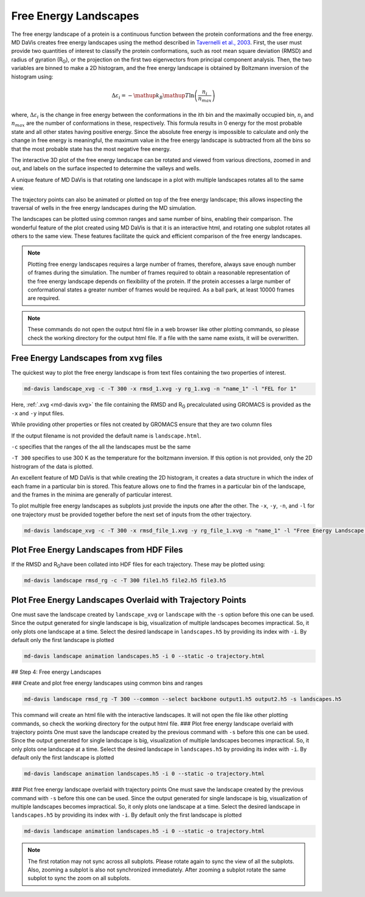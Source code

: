 Free Energy Landscapes
======================

The free energy landscape of a protein is a continuous function between the
protein conformations and the free energy. MD DaVis creates free energy
landscapes using the method described in
`Tavernelli et al., 2003 <https://doi.org/10.1016/S0006-3495(03)74687-6>`_.
First, the user must provide two quantities of interest to classify the
protein conformations, such as root mean square deviation (RMSD) and radius
of gyration (R\ :sub:`G`\), or the projection on the first two eigenvectors
from principal component analysis. Then, the two variables are binned to
make a 2D histogram, and the free energy landscape is obtained by Boltzmann
inversion of the histogram using:

.. math::

    \Delta\varepsilon_i = -\mathup{k_B}\mathup{T}\ln\left(\frac{n_i}{n_{max}}\right)

where, :math:`\Delta \varepsilon_i` is the change in free energy between the
conformations in the ith bin and the maximally occupied bin, :math:`n_i` and
:math:`n_{max}` are the number of conformations in these, respectively. This
formula results in 0 energy for the most probable state and all other states
having positive energy. Since the absolute free energy is impossible to
calculate and only the change in free energy is meaningful, the maximum
value in the free energy landscape is subtracted from all the bins so that
the most probable state has the most negative free energy.

The
interactive 3D plot of the free energy landscape can be rotated and viewed
from various directions, zoomed in and out, and labels on the surface
inspected to determine the valleys and wells.

A unique feature of MD DaVis
is that
rotating one landscape in a plot with multiple landscapes rotates all to the
same view.

The trajectory points can also be
animated or plotted on top of the free energy landscape; this allows
inspecting the traversal of wells in the free energy landscapes during the MD
simulation.

The landscapes can be
plotted using common ranges and same number of bins, enabling their
comparison. The wonderful feature of the plot created using MD DaVis is that
it is an interactive html, and rotating one subplot rotates all others to
the same view. These features facilitate the quick and efficient comparison
of the free energy landscapes.

.. note::
    Plotting free energy landscapes requires a large number of frames,
    therefore, always save enough number of frames during the simulation.
    The number of frames required to obtain a reasonable representation of the
    free energy landscape depends on flexibility of the protein. If the protein
    accesses a large number of conformational states a greater number of
    frames would be required. As a ball park, at least 10000 frames are
    required.

.. note::
    These commands do not open the output html file in a web browser like
    other plotting commands, so please check the working directory for the
    output html file. If a file with the same name exists, it will be
    overwritten.

Free Energy Landscapes from xvg files
-------------------------------------

The quickest way to plot the free energy landscape is from text files
containing the two properties of interest.

.. code-block:: bash

    md-davis landscape_xvg -c -T 300 -x rmsd_1.xvg -y rg_1.xvg -n "name_1" -l "FEL for 1"

Here, :ref:`.xvg <md-davis xvg>` the file containing the RMSD and R\ :sub:`G`
precalculated using GROMACS is provided as the ``-x`` and ``-y`` input files.

While providing other properties or files not created by GROMACS ensure that
they are two column files

If the output filename is not provided the default name is ``landscape.html``.

``-c`` specifies that the ranges of the all the landscapes must be the same

``-T 300`` specifies to use 300 K as the temperature for the boltzmann
inversion. If this option is not provided, only the 2D histrogram of the
data is plotted.

An excellent feature of MD DaVis is that while creating the 2D histogram, it
creates a data structure in which the index of each frame in a particular
bin is stored. This feature allows one to find the frames in a particular
bin of the landscape, and the frames in the minima are generally of
particular interest.


To plot multiple free energy landscapes as subplots just provide the inputs one after the other. The ``-x``, ``-y``, ``-n``, and ``-l`` for one trajectory must be provided together before the next set of inputs from the other trajectory.

.. code-block:: bash

    md-davis landscape_xvg -c -T 300 -x rmsd_file_1.xvg -y rg_file_1.xvg -n "name_1" -l "Free Energy Landscape for 1" -x rmsd_file_1.xvg -y rg_file_1.xvg -n "name_2" -l "Free Energy Landscape for 2" -x rmsd_file_1.xvg -y rg_file_1.xvg -n "name_3" -l "Free Energy Landscape for 3"

Plot Free Energy Landscapes from HDF Files
------------------------------------------

If the RMSD and R\ :sub:`G`\ have been collated into HDF files for each trajectory. These may be plotted using:

.. code-block:: bash

    md-davis landscape rmsd_rg -c -T 300 file1.h5 file2.h5 file3.h5

Plot Free Energy Landscapes Overlaid with Trajectory Points
-----------------------------------------------------------

One must save the landscape created by ``landscape_xvg`` or ``landscape`` with the ``-s`` option before this one can be used. Since the output generated for single landscape is big, visualization of multiple landscapes becomes impractical. So, it only plots one landscape at a time. Select the desired landscape in ``landscapes.h5`` by providing its index with ``-i``. By default only the first landscape is plotted

.. code-block:: bash

    md-davis landscape animation landscapes.h5 -i 0 --static -o trajectory.html


## Step 4: Free energy Landscapes

### Create and plot free energy landscapes using common bins and ranges

.. code-block:: bash

    md-davis landscape rmsd_rg -T 300 --common --select backbone output1.h5 output2.h5 -s landscapes.h5

This command will create an html file with the interactive landscapes. It will not open the file like other plotting commands, so check the working directory for the output html file.
### Plot free energy landscape overlaid with trajectory points
One must save the landscape created by the previous command with ``-s`` before this one can be used. Since the output generated for single landscape is big, visualization of multiple landscapes becomes impractical. So, it only plots one landscape at a time. Select the desired landscape in ``landscapes.h5`` by providing its index with ``-i``. By default only the first landscape is plotted


.. code-block:: bash

    md-davis landscape animation landscapes.h5 -i 0 --static -o trajectory.html


### Plot free energy landscape overlaid with trajectory points
One must save the landscape created by the previous command with ``-s`` before this one can be used. Since the output generated for single landscape is big, visualization of multiple landscapes becomes impractical. So, it only plots one landscape at a time. Select the desired landscape in ``landscapes.h5`` by providing its index with ``-i``. By default only the first landscape is plotted


.. code-block:: bash

    md-davis landscape animation landscapes.h5 -i 0 --static -o trajectory.html


.. note::
    The first rotation may not sync across all subplots.
    Please rotate again to sync the view of all the subplots.
    Also, zooming a subplot is also not synchronized immediately.
    After zooming a subplot rotate the same subplot to sync the zoom on all
    subplots.
